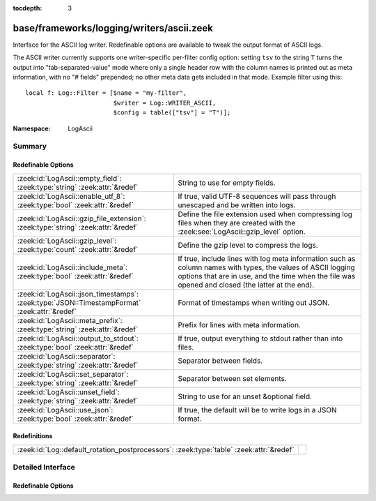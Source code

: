 :tocdepth: 3

base/frameworks/logging/writers/ascii.zeek
==========================================
.. zeek:namespace:: LogAscii

Interface for the ASCII log writer.  Redefinable options are available
to tweak the output format of ASCII logs.

The ASCII writer currently supports one writer-specific per-filter config
option: setting ``tsv`` to the string ``T`` turns the output into
"tab-separated-value" mode where only a single header row with the column
names is printed out as meta information, with no "# fields" prepended; no
other meta data gets included in that mode.  Example filter using this::

   local f: Log::Filter = [$name = "my-filter",
                           $writer = Log::WRITER_ASCII,
                           $config = table(["tsv"] = "T")];


:Namespace: LogAscii

Summary
~~~~~~~
Redefinable Options
###################
============================================================================================ =====================================================================
:zeek:id:`LogAscii::empty_field`: :zeek:type:`string` :zeek:attr:`&redef`                    String to use for empty fields.
:zeek:id:`LogAscii::enable_utf_8`: :zeek:type:`bool` :zeek:attr:`&redef`                     If true, valid UTF-8 sequences will pass through unescaped and be
                                                                                             written into logs.
:zeek:id:`LogAscii::gzip_file_extension`: :zeek:type:`string` :zeek:attr:`&redef`            Define the file extension used when compressing log files when
                                                                                             they are created with the :zeek:see:`LogAscii::gzip_level` option.
:zeek:id:`LogAscii::gzip_level`: :zeek:type:`count` :zeek:attr:`&redef`                      Define the gzip level to compress the logs.
:zeek:id:`LogAscii::include_meta`: :zeek:type:`bool` :zeek:attr:`&redef`                     If true, include lines with log meta information such as column names
                                                                                             with types, the values of ASCII logging options that are in use, and
                                                                                             the time when the file was opened and closed (the latter at the end).
:zeek:id:`LogAscii::json_timestamps`: :zeek:type:`JSON::TimestampFormat` :zeek:attr:`&redef` Format of timestamps when writing out JSON.
:zeek:id:`LogAscii::meta_prefix`: :zeek:type:`string` :zeek:attr:`&redef`                    Prefix for lines with meta information.
:zeek:id:`LogAscii::output_to_stdout`: :zeek:type:`bool` :zeek:attr:`&redef`                 If true, output everything to stdout rather than
                                                                                             into files.
:zeek:id:`LogAscii::separator`: :zeek:type:`string` :zeek:attr:`&redef`                      Separator between fields.
:zeek:id:`LogAscii::set_separator`: :zeek:type:`string` :zeek:attr:`&redef`                  Separator between set elements.
:zeek:id:`LogAscii::unset_field`: :zeek:type:`string` :zeek:attr:`&redef`                    String to use for an unset &optional field.
:zeek:id:`LogAscii::use_json`: :zeek:type:`bool` :zeek:attr:`&redef`                         If true, the default will be to write logs in a JSON format.
============================================================================================ =====================================================================

Redefinitions
#############
======================================================================================= =
:zeek:id:`Log::default_rotation_postprocessors`: :zeek:type:`table` :zeek:attr:`&redef` 
======================================================================================= =


Detailed Interface
~~~~~~~~~~~~~~~~~~
Redefinable Options
###################
.. zeek:id:: LogAscii::empty_field

   :Type: :zeek:type:`string`
   :Attributes: :zeek:attr:`&redef`
   :Default: ``"(empty)"``

   String to use for empty fields. This should be different from
   *unset_field* to make the output unambiguous.
   
   This option is also available as a per-filter ``$config`` option.

.. zeek:id:: LogAscii::enable_utf_8

   :Type: :zeek:type:`bool`
   :Attributes: :zeek:attr:`&redef`
   :Default: ``F``

   If true, valid UTF-8 sequences will pass through unescaped and be
   written into logs.
   
   This option is also available as a per-filter ``$config`` option.

.. zeek:id:: LogAscii::gzip_file_extension

   :Type: :zeek:type:`string`
   :Attributes: :zeek:attr:`&redef`
   :Default: ``"gz"``

   Define the file extension used when compressing log files when
   they are created with the :zeek:see:`LogAscii::gzip_level` option.
   
   This option is also available as a per-filter ``$config`` option.

.. zeek:id:: LogAscii::gzip_level

   :Type: :zeek:type:`count`
   :Attributes: :zeek:attr:`&redef`
   :Default: ``0``

   Define the gzip level to compress the logs.  If 0, then no gzip
   compression is performed. Enabling compression also changes
   the log file name extension to include the value of
   :zeek:see:`LogAscii::gzip_file_extension`.
   
   This option is also available as a per-filter ``$config`` option.

.. zeek:id:: LogAscii::include_meta

   :Type: :zeek:type:`bool`
   :Attributes: :zeek:attr:`&redef`
   :Default: ``T``

   If true, include lines with log meta information such as column names
   with types, the values of ASCII logging options that are in use, and
   the time when the file was opened and closed (the latter at the end).
   
   If writing in JSON format, this is implicitly disabled.

.. zeek:id:: LogAscii::json_timestamps

   :Type: :zeek:type:`JSON::TimestampFormat`
   :Attributes: :zeek:attr:`&redef`
   :Default: ``JSON::TS_EPOCH``

   Format of timestamps when writing out JSON. By default, the JSON
   formatter will use double values for timestamps which represent the
   number of seconds from the UNIX epoch.
   
   This option is also available as a per-filter ``$config`` option.

.. zeek:id:: LogAscii::meta_prefix

   :Type: :zeek:type:`string`
   :Attributes: :zeek:attr:`&redef`
   :Default: ``"#"``

   Prefix for lines with meta information.
   
   This option is also available as a per-filter ``$config`` option.

.. zeek:id:: LogAscii::output_to_stdout

   :Type: :zeek:type:`bool`
   :Attributes: :zeek:attr:`&redef`
   :Default: ``F``

   If true, output everything to stdout rather than
   into files. This is primarily for debugging purposes.
   
   This option is also available as a per-filter ``$config`` option.

.. zeek:id:: LogAscii::separator

   :Type: :zeek:type:`string`
   :Attributes: :zeek:attr:`&redef`
   :Default: ``"\x09"``

   Separator between fields.
   
   This option is also available as a per-filter ``$config`` option.

.. zeek:id:: LogAscii::set_separator

   :Type: :zeek:type:`string`
   :Attributes: :zeek:attr:`&redef`
   :Default: ``","``

   Separator between set elements.
   
   This option is also available as a per-filter ``$config`` option.

.. zeek:id:: LogAscii::unset_field

   :Type: :zeek:type:`string`
   :Attributes: :zeek:attr:`&redef`
   :Default: ``"-"``

   String to use for an unset &optional field.
   
   This option is also available as a per-filter ``$config`` option.

.. zeek:id:: LogAscii::use_json

   :Type: :zeek:type:`bool`
   :Attributes: :zeek:attr:`&redef`
   :Default: ``F``
   :Redefinition: from :doc:`/scripts/policy/tuning/json-logs.zeek`

      ``=``::

         T


   If true, the default will be to write logs in a JSON format.
   
   This option is also available as a per-filter ``$config`` option.


